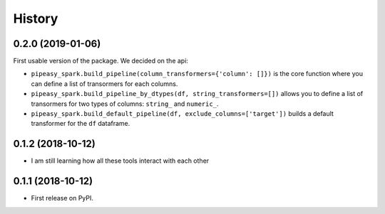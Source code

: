 =======
History
=======

0.2.0 (2019-01-06)
------------------

First usable version of the package. We decided on the api:

- ``pipeasy_spark.build_pipeline(column_transformers={'column': []})`` is the core function 
  where you can define a list of transormers for each columns.
- ``pipeasy_spark.build_pipeline_by_dtypes(df, string_transformers=[])`` allows
  you to define a list of transormers for two types of columns: ``string_`` and ``numeric_``.
- ``pipeasy_spark.build_default_pipeline(df, exclude_columns=['target'])`` builds a default
  transformer for the ``df`` dataframe.

0.1.2 (2018-10-12)
------------------

* I am still learning how all these tools interact with each other

0.1.1 (2018-10-12)
------------------

* First release on PyPI.
